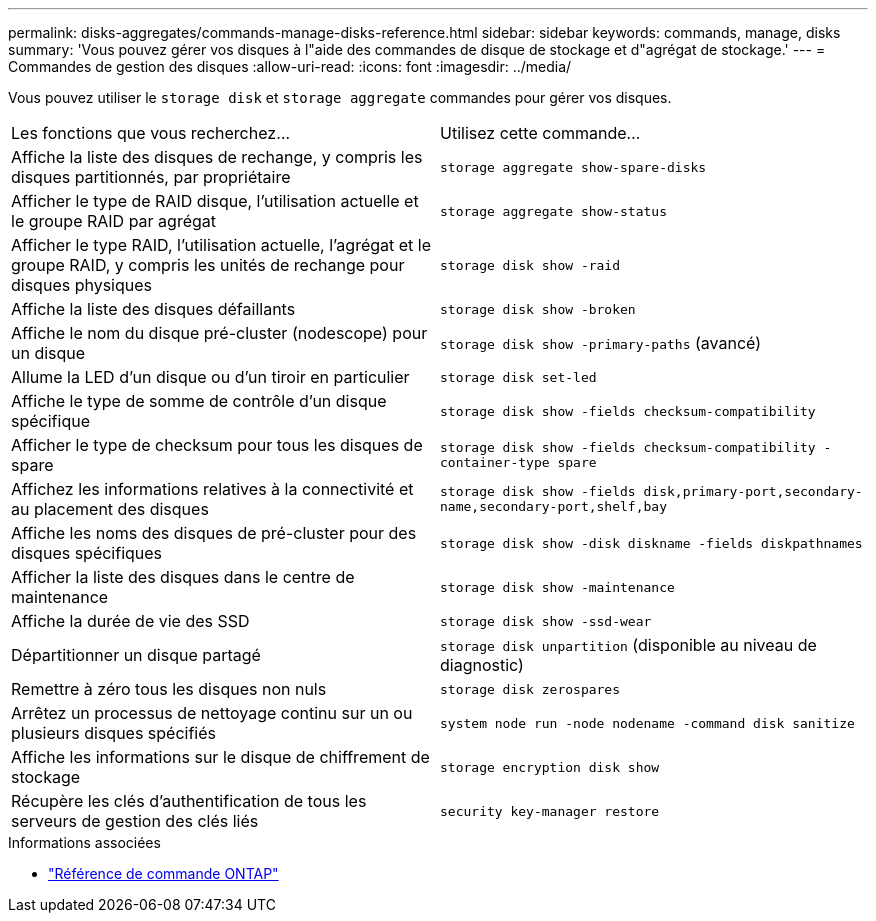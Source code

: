 ---
permalink: disks-aggregates/commands-manage-disks-reference.html 
sidebar: sidebar 
keywords: commands, manage, disks 
summary: 'Vous pouvez gérer vos disques à l"aide des commandes de disque de stockage et d"agrégat de stockage.' 
---
= Commandes de gestion des disques
:allow-uri-read: 
:icons: font
:imagesdir: ../media/


[role="lead"]
Vous pouvez utiliser le `storage disk` et `storage aggregate` commandes pour gérer vos disques.

|===


| Les fonctions que vous recherchez... | Utilisez cette commande... 


 a| 
Affiche la liste des disques de rechange, y compris les disques partitionnés, par propriétaire
 a| 
`storage aggregate show-spare-disks`



 a| 
Afficher le type de RAID disque, l'utilisation actuelle et le groupe RAID par agrégat
 a| 
`storage aggregate show-status`



 a| 
Afficher le type RAID, l'utilisation actuelle, l'agrégat et le groupe RAID, y compris les unités de rechange pour disques physiques
 a| 
`storage disk show -raid`



 a| 
Affiche la liste des disques défaillants
 a| 
`storage disk show -broken`



 a| 
Affiche le nom du disque pré-cluster (nodescope) pour un disque
 a| 
`storage disk show -primary-paths` (avancé)



 a| 
Allume la LED d'un disque ou d'un tiroir en particulier
 a| 
`storage disk set-led`



 a| 
Affiche le type de somme de contrôle d'un disque spécifique
 a| 
`storage disk show -fields checksum-compatibility`



 a| 
Afficher le type de checksum pour tous les disques de spare
 a| 
`storage disk show -fields checksum-compatibility -container-type spare`



 a| 
Affichez les informations relatives à la connectivité et au placement des disques
 a| 
`storage disk show -fields disk,primary-port,secondary-name,secondary-port,shelf,bay`



 a| 
Affiche les noms des disques de pré-cluster pour des disques spécifiques
 a| 
`storage disk show -disk diskname -fields diskpathnames`



 a| 
Afficher la liste des disques dans le centre de maintenance
 a| 
`storage disk show -maintenance`



 a| 
Affiche la durée de vie des SSD
 a| 
`storage disk show -ssd-wear`



 a| 
Départitionner un disque partagé
 a| 
`storage disk unpartition` (disponible au niveau de diagnostic)



 a| 
Remettre à zéro tous les disques non nuls
 a| 
`storage disk zerospares`



 a| 
Arrêtez un processus de nettoyage continu sur un ou plusieurs disques spécifiés
 a| 
`system node run -node nodename -command disk sanitize`



 a| 
Affiche les informations sur le disque de chiffrement de stockage
 a| 
`storage encryption disk show`



 a| 
Récupère les clés d'authentification de tous les serveurs de gestion des clés liés
 a| 
`security key-manager restore`

|===
.Informations associées
* https://docs.netapp.com/us-en/ontap-cli["Référence de commande ONTAP"^]

